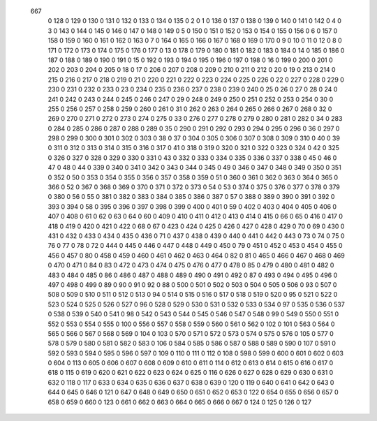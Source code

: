          667
           0         128
           0         129
           0         130
           0         131
           0         132
           0         133
           0         134
           0         135
           0           2
           0           1
           0         136
           0         137
           0         138
           0         139
           0         140
           0         141
           0         142
           0           4
           0           3
           0         143
           0         144
           0         145
           0         146
           0         147
           0         148
           0         149
           0           5
           0         150
           0         151
           0         152
           0         153
           0         154
           0         155
           0         156
           0           6
           0         157
           0         158
           0         159
           0         160
           0         161
           0         162
           0         163
           0           7
           0         164
           0         165
           0         166
           0         167
           0         168
           0         169
           0         170
           0           9
           0          10
           0          11
           0          12
           0           8
           0         171
           0         172
           0         173
           0         174
           0         175
           0         176
           0         177
           0          13
           0         178
           0         179
           0         180
           0         181
           0         182
           0         183
           0         184
           0          14
           0         185
           0         186
           0         187
           0         188
           0         189
           0         190
           0         191
           0          15
           0         192
           0         193
           0         194
           0         195
           0         196
           0         197
           0         198
           0          16
           0         199
           0         200
           0         201
           0         202
           0         203
           0         204
           0         205
           0          18
           0          17
           0         206
           0         207
           0         208
           0         209
           0         210
           0         211
           0         212
           0          20
           0          19
           0         213
           0         214
           0         215
           0         216
           0         217
           0         218
           0         219
           0          21
           0         220
           0         221
           0         222
           0         223
           0         224
           0         225
           0         226
           0          22
           0         227
           0         228
           0         229
           0         230
           0         231
           0         232
           0         233
           0          23
           0         234
           0         235
           0         236
           0         237
           0         238
           0         239
           0         240
           0          25
           0          26
           0          27
           0          28
           0          24
           0         241
           0         242
           0         243
           0         244
           0         245
           0         246
           0         247
           0          29
           0         248
           0         249
           0         250
           0         251
           0         252
           0         253
           0         254
           0          30
           0         255
           0         256
           0         257
           0         258
           0         259
           0         260
           0         261
           0          31
           0         262
           0         263
           0         264
           0         265
           0         266
           0         267
           0         268
           0          32
           0         269
           0         270
           0         271
           0         272
           0         273
           0         274
           0         275
           0          33
           0         276
           0         277
           0         278
           0         279
           0         280
           0         281
           0         282
           0          34
           0         283
           0         284
           0         285
           0         286
           0         287
           0         288
           0         289
           0          35
           0         290
           0         291
           0         292
           0         293
           0         294
           0         295
           0         296
           0          36
           0         297
           0         298
           0         299
           0         300
           0         301
           0         302
           0         303
           0          38
           0          37
           0         304
           0         305
           0         306
           0         307
           0         308
           0         309
           0         310
           0          40
           0          39
           0         311
           0         312
           0         313
           0         314
           0         315
           0         316
           0         317
           0          41
           0         318
           0         319
           0         320
           0         321
           0         322
           0         323
           0         324
           0          42
           0         325
           0         326
           0         327
           0         328
           0         329
           0         330
           0         331
           0          43
           0         332
           0         333
           0         334
           0         335
           0         336
           0         337
           0         338
           0          45
           0          46
           0          47
           0          48
           0          44
           0         339
           0         340
           0         341
           0         342
           0         343
           0         344
           0         345
           0          49
           0         346
           0         347
           0         348
           0         349
           0         350
           0         351
           0         352
           0          50
           0         353
           0         354
           0         355
           0         356
           0         357
           0         358
           0         359
           0          51
           0         360
           0         361
           0         362
           0         363
           0         364
           0         365
           0         366
           0          52
           0         367
           0         368
           0         369
           0         370
           0         371
           0         372
           0         373
           0          54
           0          53
           0         374
           0         375
           0         376
           0         377
           0         378
           0         379
           0         380
           0          56
           0          55
           0         381
           0         382
           0         383
           0         384
           0         385
           0         386
           0         387
           0          57
           0         388
           0         389
           0         390
           0         391
           0         392
           0         393
           0         394
           0          58
           0         395
           0         396
           0         397
           0         398
           0         399
           0         400
           0         401
           0          59
           0         402
           0         403
           0         404
           0         405
           0         406
           0         407
           0         408
           0          61
           0          62
           0          63
           0          64
           0          60
           0         409
           0         410
           0         411
           0         412
           0         413
           0         414
           0         415
           0          66
           0          65
           0         416
           0         417
           0         418
           0         419
           0         420
           0         421
           0         422
           0          68
           0          67
           0         423
           0         424
           0         425
           0         426
           0         427
           0         428
           0         429
           0          70
           0          69
           0         430
           0         431
           0         432
           0         433
           0         434
           0         435
           0         436
           0          71
           0         437
           0         438
           0         439
           0         440
           0         441
           0         442
           0         443
           0          73
           0          74
           0          75
           0          76
           0          77
           0          78
           0          72
           0         444
           0         445
           0         446
           0         447
           0         448
           0         449
           0         450
           0          79
           0         451
           0         452
           0         453
           0         454
           0         455
           0         456
           0         457
           0          80
           0         458
           0         459
           0         460
           0         461
           0         462
           0         463
           0         464
           0          82
           0          81
           0         465
           0         466
           0         467
           0         468
           0         469
           0         470
           0         471
           0          84
           0          83
           0         472
           0         473
           0         474
           0         475
           0         476
           0         477
           0         478
           0          85
           0         479
           0         480
           0         481
           0         482
           0         483
           0         484
           0         485
           0          86
           0         486
           0         487
           0         488
           0         489
           0         490
           0         491
           0         492
           0          87
           0         493
           0         494
           0         495
           0         496
           0         497
           0         498
           0         499
           0          89
           0          90
           0          91
           0          92
           0          88
           0         500
           0         501
           0         502
           0         503
           0         504
           0         505
           0         506
           0          93
           0         507
           0         508
           0         509
           0         510
           0         511
           0         512
           0         513
           0          94
           0         514
           0         515
           0         516
           0         517
           0         518
           0         519
           0         520
           0          95
           0         521
           0         522
           0         523
           0         524
           0         525
           0         526
           0         527
           0          96
           0         528
           0         529
           0         530
           0         531
           0         532
           0         533
           0         534
           0          97
           0         535
           0         536
           0         537
           0         538
           0         539
           0         540
           0         541
           0          98
           0         542
           0         543
           0         544
           0         545
           0         546
           0         547
           0         548
           0          99
           0         549
           0         550
           0         551
           0         552
           0         553
           0         554
           0         555
           0         100
           0         556
           0         557
           0         558
           0         559
           0         560
           0         561
           0         562
           0         102
           0         101
           0         563
           0         564
           0         565
           0         566
           0         567
           0         568
           0         569
           0         104
           0         103
           0         570
           0         571
           0         572
           0         573
           0         574
           0         575
           0         576
           0         105
           0         577
           0         578
           0         579
           0         580
           0         581
           0         582
           0         583
           0         106
           0         584
           0         585
           0         586
           0         587
           0         588
           0         589
           0         590
           0         107
           0         591
           0         592
           0         593
           0         594
           0         595
           0         596
           0         597
           0         109
           0         110
           0         111
           0         112
           0         108
           0         598
           0         599
           0         600
           0         601
           0         602
           0         603
           0         604
           0         113
           0         605
           0         606
           0         607
           0         608
           0         609
           0         610
           0         611
           0         114
           0         612
           0         613
           0         614
           0         615
           0         616
           0         617
           0         618
           0         115
           0         619
           0         620
           0         621
           0         622
           0         623
           0         624
           0         625
           0         116
           0         626
           0         627
           0         628
           0         629
           0         630
           0         631
           0         632
           0         118
           0         117
           0         633
           0         634
           0         635
           0         636
           0         637
           0         638
           0         639
           0         120
           0         119
           0         640
           0         641
           0         642
           0         643
           0         644
           0         645
           0         646
           0         121
           0         647
           0         648
           0         649
           0         650
           0         651
           0         652
           0         653
           0         122
           0         654
           0         655
           0         656
           0         657
           0         658
           0         659
           0         660
           0         123
           0         661
           0         662
           0         663
           0         664
           0         665
           0         666
           0         667
           0         124
           0         125
           0         126
           0         127

